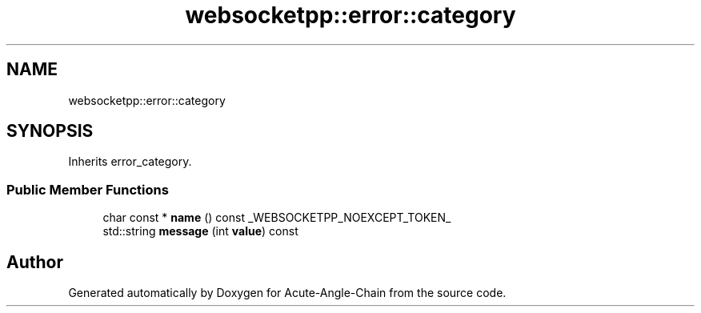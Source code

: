 .TH "websocketpp::error::category" 3 "Sun Jun 3 2018" "Acute-Angle-Chain" \" -*- nroff -*-
.ad l
.nh
.SH NAME
websocketpp::error::category
.SH SYNOPSIS
.br
.PP
.PP
Inherits error_category\&.
.SS "Public Member Functions"

.in +1c
.ti -1c
.RI "char const  * \fBname\fP () const _WEBSOCKETPP_NOEXCEPT_TOKEN_"
.br
.ti -1c
.RI "std::string \fBmessage\fP (int \fBvalue\fP) const"
.br
.in -1c

.SH "Author"
.PP 
Generated automatically by Doxygen for Acute-Angle-Chain from the source code\&.
